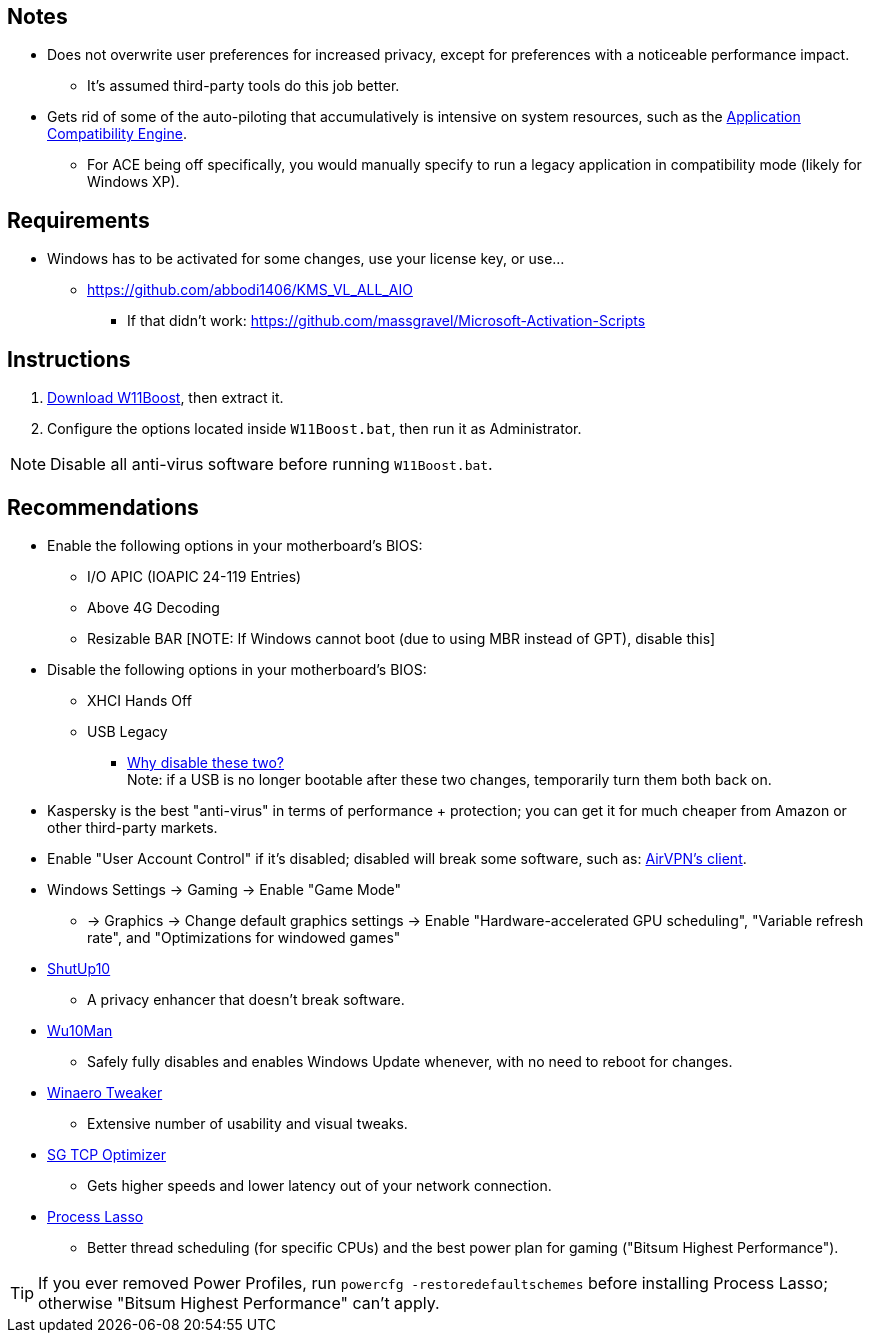 :experimental:
:imagesdir: imgs/
ifdef::env-github[]
:icons:
:tip-caption: :bulb:
:note-caption: :information_source:
:important-caption: :heavy_exclamation_mark:
:caution-caption: :fire:
:warning-caption: :warning:
endif::[]

== Notes
* Does not overwrite user preferences for increased privacy, except for preferences with a noticeable performance impact.
** It's assumed third-party tools do this job better.

* Gets rid of some of the auto-piloting that accumulatively is intensive on system resources, such as the link:https://admx.help/?Category=Windows_11_2022&Policy=Microsoft.Policies.ApplicationCompatibility::AppCompatTurnOffEngine[Application Compatibility Engine].
** For ACE being off specifically, you would manually specify to run a legacy application in compatibility mode (likely for Windows XP).

== Requirements
* Windows has to be activated for some changes, use your license key, or use...
** https://github.com/abbodi1406/KMS_VL_ALL_AIO
*** If that didn't work: https://github.com/massgravel/Microsoft-Activation-Scripts

== Instructions
. link:https://github.com/nermur/W11Boost/archive/refs/heads/master.zip[Download W11Boost], then extract it.
. Configure the options located inside `W11Boost.bat`, then run it as Administrator.

NOTE: Disable all anti-virus software before running `W11Boost.bat`.

== Recommendations
* Enable the following options in your motherboard's BIOS:
** I/O APIC (IOAPIC 24-119 Entries)
** Above 4G Decoding
** Resizable BAR [NOTE: If Windows cannot boot (due to using MBR instead of GPT), disable this]

* Disable the following options in your motherboard's BIOS:
** XHCI Hands Off
** USB Legacy
*** link:https://techcommunity.microsoft.com/t5/microsoft-usb-blog/reasons-to-avoid-companion-controllers/ba-p/270710[Why disable these two?] +
Note: if a USB is no longer bootable after these two changes, temporarily turn them both back on.

* Kaspersky is the best "anti-virus" in terms of performance + protection; you can get it for much cheaper from Amazon or other third-party markets.

* Enable "User Account Control" if it's disabled; disabled will break some software, such as: link:https://eddie.website/[AirVPN's client].

* Windows Settings -> Gaming -> Enable "Game Mode"
** -> Graphics -> Change default graphics settings -> Enable "Hardware-accelerated GPU scheduling", "Variable refresh rate", and "Optimizations for windowed games"

* link:https://www.oo-software.com/en/shutup10[ShutUp10]
** A privacy enhancer that doesn't break software.

* link:https://github.com/WereDev/Wu10Man[Wu10Man]
** Safely fully disables and enables Windows Update whenever, with no need to reboot for changes.

* link:https://winaerotweaker.com/[Winaero Tweaker]
** Extensive number of usability and visual tweaks.

* link:https://www.speedguide.net/downloads.php[SG TCP Optimizer]
** Gets higher speeds and lower latency out of your network connection.

* link:https://dl.bitsum.com/files/processlassosetup64.exe[Process Lasso]
** Better thread scheduling (for specific CPUs) and the best power plan for gaming ("Bitsum Highest Performance").

TIP: If you ever removed Power Profiles, run `powercfg -restoredefaultschemes` before installing Process Lasso; otherwise "Bitsum Highest Performance" can't apply.
